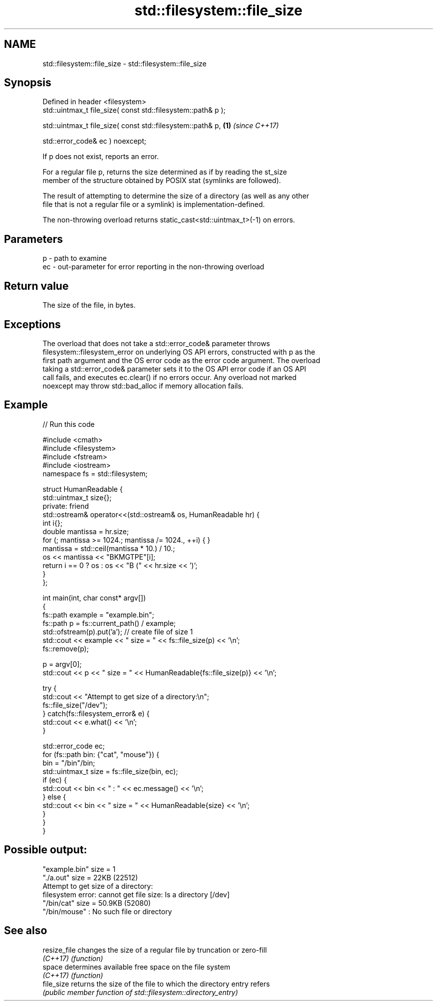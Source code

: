 .TH std::filesystem::file_size 3 "2022.07.31" "http://cppreference.com" "C++ Standard Libary"
.SH NAME
std::filesystem::file_size \- std::filesystem::file_size

.SH Synopsis
   Defined in header <filesystem>
   std::uintmax_t file_size( const std::filesystem::path& p );

   std::uintmax_t file_size( const std::filesystem::path& p,   \fB(1)\fP \fI(since C++17)\fP

   std::error_code& ec ) noexcept;

   If p does not exist, reports an error.

   For a regular file p, returns the size determined as if by reading the st_size
   member of the structure obtained by POSIX stat (symlinks are followed).

   The result of attempting to determine the size of a directory (as well as any other
   file that is not a regular file or a symlink) is implementation-defined.

   The non-throwing overload returns static_cast<std::uintmax_t>(-1) on errors.

.SH Parameters

   p  - path to examine
   ec - out-parameter for error reporting in the non-throwing overload

.SH Return value

   The size of the file, in bytes.

.SH Exceptions

   The overload that does not take a std::error_code& parameter throws
   filesystem::filesystem_error on underlying OS API errors, constructed with p as the
   first path argument and the OS error code as the error code argument. The overload
   taking a std::error_code& parameter sets it to the OS API error code if an OS API
   call fails, and executes ec.clear() if no errors occur. Any overload not marked
   noexcept may throw std::bad_alloc if memory allocation fails.

.SH Example


// Run this code

 #include <cmath>
 #include <filesystem>
 #include <fstream>
 #include <iostream>
 namespace fs = std::filesystem;

 struct HumanReadable {
     std::uintmax_t size{};
   private: friend
     std::ostream& operator<<(std::ostream& os, HumanReadable hr) {
         int i{};
         double mantissa = hr.size;
         for (; mantissa >= 1024.; mantissa /= 1024., ++i) { }
         mantissa = std::ceil(mantissa * 10.) / 10.;
         os << mantissa << "BKMGTPE"[i];
         return i == 0 ? os : os << "B (" << hr.size << ')';
     }
 };

 int main(int, char const* argv[])
 {
     fs::path example = "example.bin";
     fs::path p = fs::current_path() / example;
     std::ofstream(p).put('a'); // create file of size 1
     std::cout << example << " size = " << fs::file_size(p) << '\\n';
     fs::remove(p);

     p = argv[0];
     std::cout << p << " size = " << HumanReadable{fs::file_size(p)} << '\\n';

     try {
         std::cout << "Attempt to get size of a directory:\\n";
         fs::file_size("/dev");
     } catch(fs::filesystem_error& e) {
         std::cout << e.what() << '\\n';
     }

     std::error_code ec;
     for (fs::path bin: {"cat", "mouse"}) {
         bin = "/bin"/bin;
         std::uintmax_t size = fs::file_size(bin, ec);
         if (ec) {
             std::cout << bin << " : " << ec.message() << '\\n';
         } else {
             std::cout << bin << " size = " << HumanReadable{size} << '\\n';
         }
     }
 }

.SH Possible output:

 "example.bin" size = 1
 "./a.out" size = 22KB (22512)
 Attempt to get size of a directory:
 filesystem error: cannot get file size: Is a directory [/dev]
 "/bin/cat" size = 50.9KB (52080)
 "/bin/mouse" : No such file or directory

.SH See also

   resize_file changes the size of a regular file by truncation or zero-fill
   \fI(C++17)\fP     \fI(function)\fP
   space       determines available free space on the file system
   \fI(C++17)\fP     \fI(function)\fP
   file_size   returns the size of the file to which the directory entry refers
               \fI(public member function of std::filesystem::directory_entry)\fP
